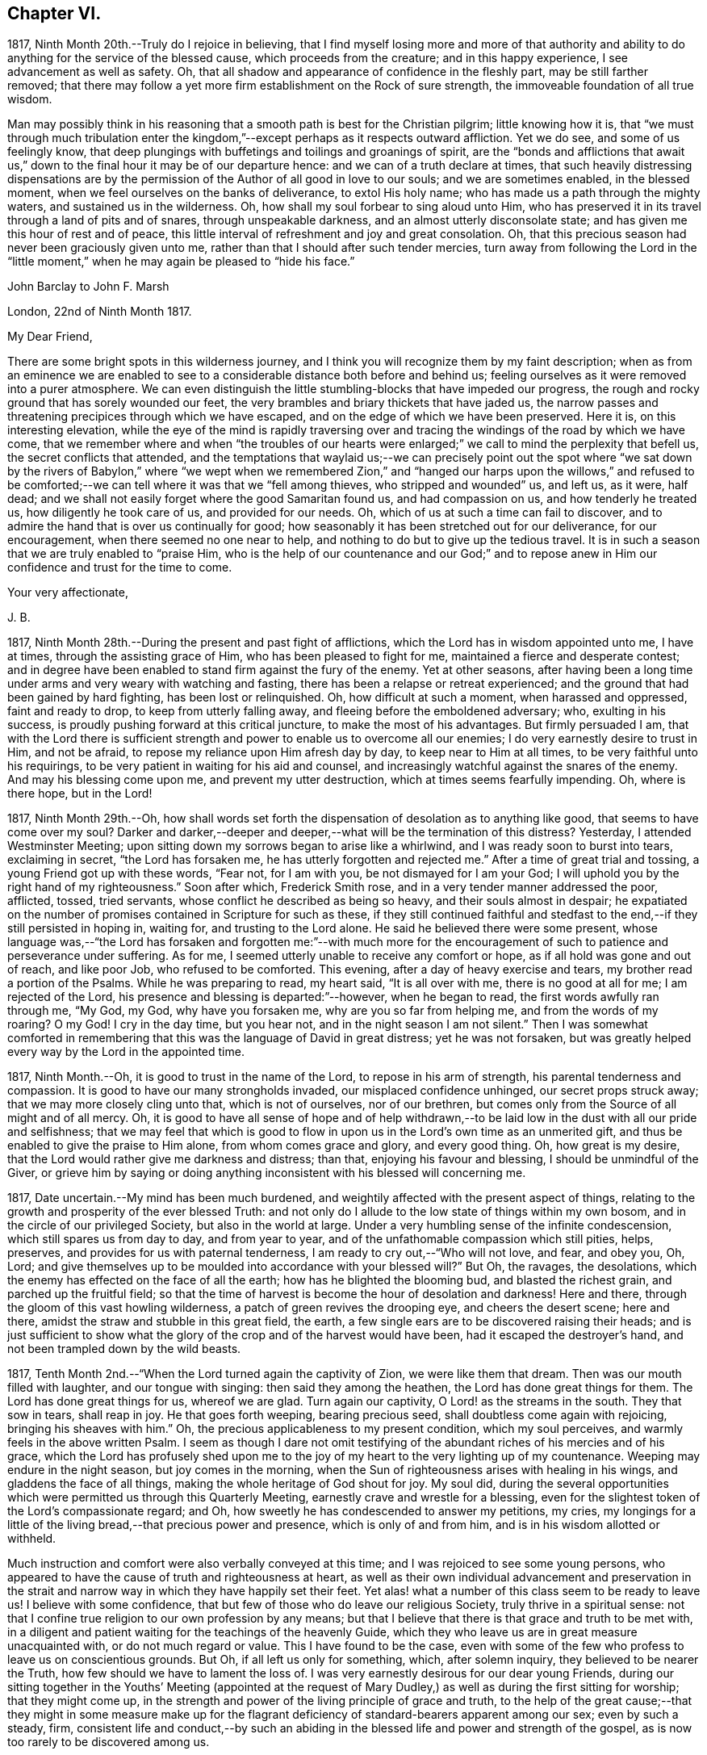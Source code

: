 == Chapter VI.

1817, Ninth Month 20th.--Truly do I rejoice in believing,
that I find myself losing more and more of that authority and ability
to do anything for the service of the blessed cause,
which proceeds from the creature; and in this happy experience,
I see advancement as well as safety.
Oh, that all shadow and appearance of confidence in the fleshly part,
may be still farther removed;
that there may follow a yet more firm establishment on the Rock of sure strength,
the immoveable foundation of all true wisdom.

Man may possibly think in his reasoning that a smooth
path is best for the Christian pilgrim;
little knowing how it is,
that "`we must through much tribulation enter the kingdom,`"--except
perhaps as it respects outward affliction.
Yet we do see, and some of us feelingly know,
that deep plungings with buffetings and toilings and groanings of spirit,
are the "`bonds and afflictions that await us,`" down to
the final hour it may be of our departure hence:
and we can of a truth declare at times,
that such heavily distressing dispensations are by the permission
of the Author of all good in love to our souls;
and we are sometimes enabled, in the blessed moment,
when we feel ourselves on the banks of deliverance, to extol His holy name;
who has made us a path through the mighty waters, and sustained us in the wilderness.
Oh, how shall my soul forbear to sing aloud unto Him,
who has preserved it in its travel through a land of pits and of snares,
through unspeakable darkness, and an almost utterly disconsolate state;
and has given me this hour of rest and of peace,
this little interval of refreshment and joy and great consolation.
Oh, that this precious season had never been graciously given unto me,
rather than that I should after such tender mercies,
turn away from following the Lord in the "`little moment,`"
when he may again be pleased to "`hide his face.`"

[.embedded-content-document.letter]
--

[.letter-heading]
John Barclay to John F. Marsh

[.signed-section-context-open]
London, 22nd of Ninth Month 1817.

[.salutation]
My Dear Friend,

There are some bright spots in this wilderness journey,
and I think you will recognize them by my faint description;
when as from an eminence we are enabled to see to
a considerable distance both before and behind us;
feeling ourselves as it were removed into a purer atmosphere.
We can even distinguish the little stumbling-blocks that have impeded our progress,
the rough and rocky ground that has sorely wounded our feet,
the very brambles and briary thickets that have jaded us,
the narrow passes and threatening precipices through which we have escaped,
and on the edge of which we have been preserved.
Here it is, on this interesting elevation,
while the eye of the mind is rapidly traversing over and
tracing the windings of the road by which we have come,
that we remember where and when "`the troubles of our hearts were
enlarged;`" we call to mind the perplexity that befell us,
the secret conflicts that attended,
and the temptations that waylaid us;--we can precisely point out the spot
where "`we sat down by the rivers of Babylon,`" where "`we wept when we
remembered Zion,`" and "`hanged our harps upon the willows,`" and refused
to be comforted;--we can tell where it was that we "`fell among thieves,
who stripped and wounded`" us, and left us, as it were, half dead;
and we shall not easily forget where the good Samaritan found us,
and had compassion on us, and how tenderly he treated us,
how diligently he took care of us, and provided for our needs.
Oh, which of us at such a time can fail to discover,
and to admire the hand that is over us continually for good;
how seasonably it has been stretched out for our deliverance, for our encouragement,
when there seemed no one near to help,
and nothing to do but to give up the tedious travel.
It is in such a season that we are truly enabled to "`praise Him,
who is the help of our countenance and our God;`" and to repose
anew in Him our confidence and trust for the time to come.

[.signed-section-closing]
Your very affectionate,

[.signed-section-signature]
J+++.+++ B.

--

1817, Ninth Month 28th.--During the present and past fight of afflictions,
which the Lord has in wisdom appointed unto me, I have at times,
through the assisting grace of Him, who has been pleased to fight for me,
maintained a fierce and desperate contest;
and in degree have been enabled to stand firm against the fury of the enemy.
Yet at other seasons,
after having been a long time under arms and very weary with watching and fasting,
there has been a relapse or retreat experienced;
and the ground that had been gained by hard fighting, has been lost or relinquished.
Oh, how difficult at such a moment, when harassed and oppressed, faint and ready to drop,
to keep from utterly falling away, and fleeing before the emboldened adversary; who,
exulting in his success, is proudly pushing forward at this critical juncture,
to make the most of his advantages.
But firmly persuaded I am,
that with the Lord there is sufficient strength and
power to enable us to overcome all our enemies;
I do very earnestly desire to trust in Him, and not be afraid,
to repose my reliance upon Him afresh day by day, to keep near to Him at all times,
to be very faithful unto his requirings,
to be very patient in waiting for his aid and counsel,
and increasingly watchful against the snares of the enemy.
And may his blessing come upon me, and prevent my utter destruction,
which at times seems fearfully impending.
Oh, where is there hope, but in the Lord!

1817,
Ninth Month 29th.--Oh, how shall words set forth the
dispensation of desolation as to anything like good,
that seems to have come over my soul?
Darker and darker,--deeper and deeper,--what will be the termination of this distress?
Yesterday, I attended Westminster Meeting;
upon sitting down my sorrows began to arise like a whirlwind,
and I was ready soon to burst into tears, exclaiming in secret,
"`the Lord has forsaken me, he has utterly forgotten and rejected me.`"
After a time of great trial and tossing, a young Friend got up with these words,
"`Fear not, for I am with you, be not dismayed for I am your God;
I will uphold you by the right hand of my righteousness.`"
Soon after which, Frederick Smith rose, and in a very tender manner addressed the poor,
afflicted, tossed, tried servants, whose conflict he described as being so heavy,
and their souls almost in despair;
he expatiated on the number of promises contained in Scripture for such as these,
if they still continued faithful and stedfast to
the end,--if they still persisted in hoping in,
waiting for, and trusting to the Lord alone.
He said he believed there were some present,
whose language was,--"`the Lord has forsaken and forgotten me:`"--with much more
for the encouragement of such to patience and perseverance under suffering.
As for me, I seemed utterly unable to receive any comfort or hope,
as if all hold was gone and out of reach, and like poor Job, who refused to be comforted.
This evening, after a day of heavy exercise and tears,
my brother read a portion of the Psalms.
While he was preparing to read, my heart said, "`It is all over with me,
there is no good at all for me; I am rejected of the Lord,
his presence and blessing is departed:`"--however, when he began to read,
the first words awfully ran through me, "`My God, my God, why have you forsaken me,
why are you so far from helping me, and from the words of my roaring?
O my God!
I cry in the day time, but you hear not, and in the night season I am not silent.`"
Then I was somewhat comforted in remembering that
this was the language of David in great distress;
yet he was not forsaken,
but was greatly helped every way by the Lord in the appointed time.

1817, Ninth Month.--Oh, it is good to trust in the name of the Lord,
to repose in his arm of strength, his parental tenderness and compassion.
It is good to have our many strongholds invaded, our misplaced confidence unhinged,
our secret props struck away; that we may more closely cling unto that,
which is not of ourselves, nor of our brethren,
but comes only from the Source of all might and of all mercy.
Oh, it is good to have all sense of hope and of help withdrawn,--to
be laid low in the dust with all our pride and selfishness;
that we may feel that which is good to flow in upon
us in the Lord`'s own time as an unmerited gift,
and thus be enabled to give the praise to Him alone, from whom comes grace and glory,
and every good thing.
Oh, how great is my desire, that the Lord would rather give me darkness and distress;
than that, enjoying his favour and blessing, I should be unmindful of the Giver,
or grieve him by saying or doing anything inconsistent
with his blessed will concerning me.

1817, Date uncertain.--My mind has been much burdened,
and weightily affected with the present aspect of things,
relating to the growth and prosperity of the ever blessed Truth:
and not only do I allude to the low state of things within my own bosom,
and in the circle of our privileged Society, but also in the world at large.
Under a very humbling sense of the infinite condescension,
which still spares us from day to day, and from year to year,
and of the unfathomable compassion which still pities, helps, preserves,
and provides for us with paternal tenderness,
I am ready to cry out,--"`Who will not love, and fear, and obey you, Oh, Lord;
and give themselves up to be moulded into accordance with your blessed will?`"
But Oh, the ravages, the desolations,
which the enemy has effected on the face of all the earth;
how has he blighted the blooming bud, and blasted the richest grain,
and parched up the fruitful field;
so that the time of harvest is become the hour of desolation and darkness!
Here and there, through the gloom of this vast howling wilderness,
a patch of green revives the drooping eye, and cheers the desert scene; here and there,
amidst the straw and stubble in this great field, the earth,
a few single ears are to be discovered raising their heads;
and is just sufficient to show what the glory of
the crop and of the harvest would have been,
had it escaped the destroyer`'s hand, and not been trampled down by the wild beasts.

1817, Tenth Month 2nd.--"`When the Lord turned again the captivity of Zion,
we were like them that dream.
Then was our mouth filled with laughter, and our tongue with singing:
then said they among the heathen, the Lord has done great things for them.
The Lord has done great things for us, whereof we are glad.
Turn again our captivity, O Lord! as the streams in the south.
They that sow in tears, shall reap in joy.
He that goes forth weeping, bearing precious seed,
shall doubtless come again with rejoicing, bringing his sheaves with him.`"
Oh, the precious applicableness to my present condition, which my soul perceives,
and warmly feels in the above written Psalm.
I seem as though I dare not omit testifying of the
abundant riches of his mercies and of his grace,
which the Lord has profusely shed upon me to the joy of
my heart to the very lighting up of my countenance.
Weeping may endure in the night season, but joy comes in the morning,
when the Sun of righteousness arises with healing in his wings,
and gladdens the face of all things, making the whole heritage of God shout for joy.
My soul did,
during the several opportunities which were permitted us through this Quarterly Meeting,
earnestly crave and wrestle for a blessing,
even for the slightest token of the Lord`'s compassionate regard;
and Oh, how sweetly he has condescended to answer my petitions, my cries,
my longings for a little of the living bread,--that precious power and presence,
which is only of and from him, and is in his wisdom allotted or withheld.

Much instruction and comfort were also verbally conveyed at this time;
and I was rejoiced to see some young persons,
who appeared to have the cause of truth and righteousness at heart,
as well as their own individual advancement and preservation in the strait
and narrow way in which they have happily set their feet.
Yet alas! what a number of this class seem to be ready to leave us!
I believe with some confidence, that but few of those who do leave our religious Society,
truly thrive in a spiritual sense:
not that I confine true religion to our own profession by any means;
but that I believe that there is that grace and truth to be met with,
in a diligent and patient waiting for the teachings of the heavenly Guide,
which they who leave us are in great measure unacquainted with,
or do not much regard or value.
This I have found to be the case,
even with some of the few who profess to leave us on conscientious grounds.
But Oh, if all left us only for something, which, after solemn inquiry,
they believed to be nearer the Truth, how few should we have to lament the loss of.
I was very earnestly desirous for our dear young Friends,
during our sitting together in the Youths`' Meeting (appointed at the
request of Mary Dudley,) as well as during the first sitting for worship;
that they might come up,
in the strength and power of the living principle of grace and truth,
to the help of the great cause;--that they might in some measure make up for
the flagrant deficiency of standard-bearers apparent among our sex;
even by such a steady, firm,
consistent life and conduct,--by such an abiding in the
blessed life and power and strength of the gospel,
as is now too rarely to be discovered among us.

1817, Tenth Month 2nd.--I have been fearful of leaving any thing on record behind me,
but what upon clear conviction has appeared to be right;
and have often seen the necessity of looking as closely
to what is thus committed to paper,
as to any thing that may be said or done, it being my earnest desire,
that nothing may even in secret be done or said,
but what will bear the test of being brought to light.
It may seem to many, who have not hitherto been much, if at all,
brought under the reducing and refining power of Truth,
that such heavy exercises as have been permitted to come upon me,
and as have come upon others,
are nothing but the effects of a weak mind and a bewildered imagination;
and such may not enter into any under standing or feeling of these trials,
which are described in such strong terms.
These may be yet more surprised when they read of such sudden changes and revolutions,
as some experienced in their religious states.
Yet in the natural world, how often do we see the greatest storm preceded,
and at other times followed, by the smoothest calmest weather.
The analogy is striking, and it may be safely concluded,
that all these reverses are designed to produce a beneficial effect.

1817, Tenth Month 17th.--About a month ago I was at a young Friend`'s house,
concerning whose zeal and sincerity in the blessed cause, I have not a doubt.
He has appeared in the ministry, I believe acceptably to Friends in general,
and is a promising, growing character.
In the course of much intimate conversation, we approached the subject of prayer.
Upon which he asked me, whether I did not think that the end which Friends had in view,
by the practice of private retirement, was vocal prayer, that is,
the outward act and attitude of kneeling down and using words.
I felt very much at this question; and an awfulness came over me, and exercise,
lest either this person or myself should be adventuring,
without taking off our shoes upon holy ground.
In replying to him, I could scarcely refrain from using the language of William Penn,
"`Words are for others, not for ourselves, nor for God, who hears not as bodies do,
but as spirits should.`"
It is the heart or soul that can alone cry acceptably through the drawings
of that Spirit which inclines to good and to the source of all good;
the mouth may speak out of the very abundance of the heart:--there is nothing however,
in words as such, nor in outward silence as such.
So that our prayers are none the better for being clothed in words,
nor the less likely to be accepted when not clothed in words.
There may be words when none should be used,
and there may be a silence when words are called for;
and herein stands the snare which should be carefully guarded against.

[.embedded-content-document.letter]
--

[.letter-heading]
John Barclay to a Friend.

[.signed-section-context-open]
London, Tenth Month 20th, 1817.

&hellip;This morning upon calling at J. S.`'s, I found Samuel Alexander within and alone,
and spent about twenty minutes pleasantly with him;
upon inquiring after the American Friends, Samuel Alexander said, they were both there,
and that Hannah Field was unwell; but that I should see Elizabeth Barker.
Upon this he left the room, and soon returned, introducing Elizabeth Barker,
whom I had felt dear to me,
indeed before I saw her:--she took my hand with the affection of a near relative,
and addressed me in as moving and affecting a manner as I remember ever witnessing.
She seemed to be speaking to one, whom she believed to be under the powerful, refining,
and preparing hand of the Lord, and with whom she tenderly entered into sympathy,
under His necessary provings and purgings;
using several times the words "`dear exercised child,`" and speaking especially
of the overruling power that is to be regarded and trusted to in all our affairs,
both temporal and spiritual: and these words,
(as it were,) still ring in my ears,--"`He can bless a little,
and he can blast a great deal.`"
Oh, that we may all keep in the littleness, in the lowliness;
remembering what we are in the absence of our Beloved: how poor, how mean,
how unable to preserve ourselves from falling,
or to keep our souls alive to what is good;
that so we may truly know wherein our strength lies, from where our qualifications come,
how we may be what we ought to be, and how become instrumental to good in any way.

You know that I have wished, in regard to my settlement in the world,
far more earnestly to obtain the blessing which makes truly rich,
than any other acquisition; you are also fully aware, that,
as this blessing is annexed to obedience,
so the nearest way to partake of it in our outward affairs,
is to submit to that which may be required of us.
I am ready to think if there be any thing for me to do in the line of business,
it will be in a very humiliating way: that I must whether in business or not,
descend into a rank far below the wishes of my dear relatives and friends,
and be subject to the needs of those poorer brethren and sisters,
who are often meanly esteemed and little regarded;--that I must
thus enter into their sufferings and taste of their cup of bitters;
and thus also loudly testify against the prevailing prejudices, pride,
and luxury of this age,
but more especially against many notions and opinions
that are creeping in among us as a people.
Oh, how is the prosperity of the precious cause of Truth obstructed
and impeded;--how grievously is it suffering under some who call
themselves its friends:--"`you are my friends,`" said our Lord,
"`if you do that which I command you;`" you are the friends of Truth,
who obey the dictates of Truth:--But those would rob her of her simplicity,
and have her disguise the distinguishing features of her countenance,
and cover her with their own deceitful embellishments, their own vain inventions.
But I cannot express to you the warmth of feeling that prevails with me,
when I look around and consider the situation of that numerous class, the full, the rich,
and the gay; nor can I convey to you the pity that I have in my heart for them:
how are they encompassed about by their own selfish,
earthly satisfactions and comforts,--how are they snugly nestling themselves,
in that which is likely in the end to prove to them a bed of briars!
May we be favoured to subject our own fallible faculties and powers,
our own reason and natural understanding,
which are ever apt to busy themselves in things that
cannot rightly be brought under their decision;
that we may each ( I repeat) endeavour to sink down low and dwell low in that,
which shows indubitably the good from the evil in all our undertakings and designs.
Oh, this is an attainment that comes only by a diligent
attention to the voice of the true Shepherd.

[.signed-section-closing]
Your very affectionate friend,

[.signed-section-signature]
J+++.+++ B.

--

[.embedded-content-document.letter]
--

[.letter-heading]
John Barclay to His Sister.

[.signed-section-context-open]
Tenth Month 31st, 1817.

[.salutation]
My Dear Lydia,

You are very near to me in the best sense:
how precious to feel one another to be under the continual observation of One,
who cares for us and watches over us for good.
Though I have passed over some wild heaths and dry deserts since I last saw your face,
and have been as it were, parched with thirst and panting for the water-brook,
longing also for the shadow of the great Rock in this weary land:
yet there has met me the good Samaritan, while I lay by the roadside,
bruised and buffeted by him who way-laid me.
Oh, what shall I say of all that has been done for me, by Him who had compassion on me;
how precisely can I point out the spot where he saw me as I lay:
it was even at that spot where every human help forsook me,
and every hope seemed to be taken away;--the priest and the Levite had passed by!
I have, I think, seen by experience, somewhat of the narrowness of the right path;
and in prospect (as regards myself,) I see it more and more narrow:
still have I day by day the portion of encouragement that is best for me,
the good that is convenient,
and such timely support as enables me still to struggle forward, still to journey on.

May we both be aided to look over and beyond our trials,
to the inheritance laid up for those who persevere in faith and patience to the end.
Let not your feet slip insensibly from off the sure foundation, the Eternal Rock,
the unchangeable Truth; but often be concerned to survey your building,
and upon what it stands;
to examine whether it be firmly fixed upon that which is immoveable,
or whether it be in any degree propped up by inferior dependence: also, inquire whether,
if outward means, aids and instruments were removed,
your building would still with stand the inclemencies of the varied seasons.
For when the floods of affliction outwardly or inwardly
arise,--when the winds of opposition or of persecution assail,
and when the rains descend,--it may be too late for any to lay to heart these things;
for their ruin may be at the door.
The approbation, the regard, the sympathy of such as love what is good,
have required from me all the watchfulness,
all the earnest desires for preservation that I have been blessed with.
How needful then is it that our foundation be on that, in which is no variableness,
neither shadow of turning.
Thus we may come to know in whom we have believed, and to see who is our Teacher,
and to feel Him a present help in the time of need,--a shield, a tower, a rock, a refuge,
our joy and crown of glory.
I have longed that, among the many deceits of the enemy,
you may not be taken by a very subtle one--discouragement.
Oh, how many have set out well, have made some strait steps with firm foot and steady eye,
have begun to show forth by some sweet fruits,
the great and marvellous power which has visited them;
yet through giving way to the wiles of the enemy,
they have let in discouragements like a flood,
which has borne down everything before them.
All unprofitable discouragement, all undue lamentation on account of frailty,
folly or disobedience may be considered to be the work of him,
who was a liar from the beginning.
We read that "`godly sorrow works repentance;`" and it is
indeed nothing short of an ungodly sorrow that induces despair.
Oh, that we may be content at such times of discouragement
to sink down with that which suffers within us;
that we may there wait in patience, in humility,
in true prostration and silence of all flesh, being determined to hope against hope,
being resigned to acquiesce in whatever may be called for.

We profess to believe, that that which is to be known of God, is manifested within;
and that there, is revealed or manifested what the Lord requires at our hands.
I believe that we have need to exercise a daily and
hourly watching and waiting in the light,
in order to be favoured clearly to discover those things that belong to our peace.

--

1817,
Eleventh Month 10th.--I think I have seen the danger of young men
or women dwelling anywhere else than in the valley of humility.
Human learning, human attainments and excellencies,
I mean all those things that are obtained by the memory, judgment, reasoning powers,
and mental abilities,
separate from any immediate influence and assistance derived from
the source of all true wisdom,--these natural acquisitions and
talents are well in their places and are serviceable to us,
when kept in subjection to the pure teachings of Him,
"`who teaches`" by His Spirit "`as never man taught.`"
But when any natural faculty or talent of the mind,
or acquisition by virtue of that talent or faculty,
usurps and domineers over the little seed of the kingdom sown in the heart,
it had been better that such an enemy were cast as it were into the sea,
or utterly annihilated, than that such mischief should be done.
I have been in company with some young persons of our Society,
who have been not a little injured by giving way to pride and foolish talkativeness,
in respect to many matters, in which, though they seemed well-informed,
yet not keeping in the littleness and lowliness, they have acquitted themselves but ill,
through letting in a forward, prating spirit.
Now, the best light in which we can view true talents and virtues,
and in which they are set off to the best advantage, is the sombre shade of humility.
For the more the frame-work is coloured, or gilt, or carved, or ornamented,
the more there is to take off the attention of the eye from the picture itself.
So that it seems to me best, for each of us to dwell in the littleness, in the lowliness;
always bearing in mind from what we are, even from the dust, and where we shall return,
even to the dust; and that we should not forget from where all that is good,
either immediately or mediately comes, even from the source of all good.
This would make us backward and timid at giving our judgment;
it would render us ready and willing to esteem others
better than ourselves,--quick to hear,
slow to speak, slow to wrath; because we should be patient, humble,
forgiving one another, loving one another,
pitying one another;--for we should then know how frail man is.

1817, Eleventh or Twelfth Month.--The Lord ever hears and answers the prayers,
which he has put into the hearts of those that desire to fear him.
As far as I can recollect, those daily formal repetitions of words,
in the practice of which I was brought up,
were but seldom accompanied with that which is the essence of true prayer, namely,
a reverential breathing unto the Lord,
and a longing of the soul after those things that we need.
There were times too, in which my soul did ardently crave the attainment of best things;
but then my prayers being confined to certain times and certain words,
and I being taught this restricted notion of the act,
it did not allow of the springing forth of those secret desires,
which the Lord raised in my heart;
so that these seasons wherein true prayer was begotten by Him,
who teaches when and how to pray, were not rightly availed of or profited by.

I remember that after I refrained from repeating those forms of prayer,
which were taught me in my childhood,
I was much in the habit of kneeling down and repeating extempore prayers,
by dint of my natural abilities:
this I did for some little time with great fervour of youth and eloquence,
even sometimes aloud, both morning and evening;
until the Lord opened my eyes in this respect, and gave me clearly to see,
that these attempts in my own will, way, and time, were but sparks kindled about me,
and which availed nothing with Him,
whose own sacrifices (of his own preparing and kindling) were alone acceptable.
Thus in obedience, I was made willing to be silent and seek the Lord;
who is nigh at hand, and dwells in the hearts of his people,
and is not far from any one of us, if we look for and unto Him.
This silence of all the creaturely reasoning powers was very hard to something in me,
which would be judging and questioning,--very unmeaning, did it appear;
yet dared I not forbear to meet with my Lord and Master, or to strive to meet with him,
day by day, and oftener than the day;
and frequently crying in the depth and sincerity of my heart unto Him,
that he would be pleased to show me the way to call upon him aright,
and what to pray for.
I was often in tears and lay down my head in grief upon my pillow,
fearing I should never be made sensible of true prayer,
and partake of the privilege of "`praying always.`"

The Lord did not long leave me without his blessing,
his blessed countenance and presence and comfort;
no,--he showered at times of his merciful goodness into my poor heart,
and kindled such love towards Himself, such earnest breathings after the further arising,
the glorious spreading, and increasing exaltation of His name, and power, and truth,
as enabled me truly to praise and bless His holy name,
engaged me still more to cleave unto, obey,
and follow Him in whatsoever he might require.
My soul was also filled with living warmth of love and charity towards his creature man,
whom he created in his image;
with great pity also towards such as had deviated from the path,
in which He would have had them to go,
and who had thus turned away from the Lord their leader:
an unspeakably sweet feeling of fellowship and sympathy arose in me,
towards those in whom the Lord had excited a love or desire of Himself.
Thus was true prayer in and by the true Spirit, in measure raised in my heart,
not according to the way or time which man`'s wisdom or inclination would lead and teach,
but the very contrary;--for even to this time, I am often so situated,
as not to have any words for long seasons together to utter,
either audibly or in my heart; and still more often am in dryness, distress,
and apparent desolation: yet through all I can praise the Lord.

1817,
Eleventh Month 27th.--I question whether they who go empty away from our religious meetings,
or from those gatherings of two or three in the name of the Lord Jesus,
where He himself is in the midst,
ready to heal each one of his diseases and infirmities;--I question much whether
such as go home none the better for meeting with those thus gathered together,
are not "`rich,`"--are not full,--are not satisfied, confident,
"`settled on the lees,`" sluggish and sleeping in security.
We may remember, there is a woe against "`those that are at ease in Zion.`"

It is also worthy of remark, that all those that came to Jesus, when personally on earth,
to be cured of their maladies,
were in a very opposite state to that of those of whom I have spoken above;
these were destitute, afflicted, forsaken, despised; and, what is still more,
they were sensible of their lamentable situation, their helplessness and distress;
and they knew or believed who it was,
that had power to stem the torrent of their troubles, the tide of their calamities.
"`Speak the word only,`" said one, "`and my servant shall be healed.`"
"`Do you believe that I am able to do this?`"
said Jesus to two who answered--"`Yes, Lord.`"
"`Lord I believe,`" said another, "`help my unbelief.`"
So that the blessing which makes truly rich,
shall assuredly and inevitably come down in abundance upon those,
who with a humble and a contrite heart, wait upon the Lord,
and are exercised and engaged in truth and earnestness to seek Him.
Oh, what a rich reward of peace at times flows into the hearts of these true disciples,
these poor publicans, these buffeted, bruised, brokenhearted little ones;
whose help is placed, and hope fixed upon Him that is mighty,
the giver of glory and grace, and of every good thing;
but whose hands are ready to hang down, their knees to smite one against the other,
and their hearts to fail, because they find not Him whom their soul loves,
and feel not his aid "`who is able to save unto the uttermost.`"
Oh, these are the poor of the everlasting kingdom,
and are richer than the richest in outward mammon,
or even than the richest in good works,
(though these also will not be lacking herein,) because they are
the "`rich in faith,`" whom God has chosen as heirs of the kingdom,
which he has prepared for them that love him.

1817, Twelfth Month 10th.--I can look back upon many a favoured season,
many an availing prayer,--sometimes a single sigh after what was
good,--sometimes the mental eye turned inward during a few spare
minutes of intermission or leisure from the hurry of business,
when in my father`'s banking-house; sometimes as I went and returned to and from town,
but especially before dinner.
At that particular time,
I was in the regular habit of secluding myself for a short season in private,
and either devoting that opportunity to reading the Scriptures,
or more commonly to silently seeking the Lord, and waiting upon him for support,
strength, sustenance, and whatever he saw needful for me.
After this period, the efficacy of the same spirit of dependence and reliance,
which the Lord had begotten and kept alive in me was striking;
and it has been memorable to me since,
when I was engaged in the business of an attorney`'s office, and lived at lodgings:
there the same power, as I was concerned to keep close to it,
preserved me through all the difficulties and trials that were strewed in my path.
Oh, what sweet First days have I spent at a disagreeable dull lodging;
what meetings have I had, what sweet meetings in the middle of the week,
when I gave up everything that stood in the way,
and thus procured liberty to attend them.
What sighs, what cries unto the Lord in secret corners,
when a few minutes could be spared in the midst of the bustle, of worldly engagements:
when walking through the noisy crowded streets,
what songs unto the Lord God of all tender mercies,
who overshadowed me;--and when occasionally an afternoon was allowed me,
where in to be absent from business,
what sweet contemplative walks in the meadows and country, a few miles out of town!
But how shall I stop, or where shall I end,
in speaking of the merciful compassion of Him, who regards the prayer of the humble,
under many circumstances which I have not mentioned.
How has the Lord ever had his eye upon and over me, to turn all to good,
as long as I have regarded, trusted in, resigned myself unto, his preserving power;
when I have been enabled to say, "`I am yours, do with me what you will.`"
So that surely we may never doubt but that "`whosoever
calls upon the name of the Lord shall be saved.`"

1817,
Twelfth Month 17th.--In the midst of much drought and distress
and apparent desertion which have encompassed me for a long season,
I cannot forget the grievous sufferings which the greater
part of my poor fellow creatures are daily undergoing.
Oh, how my heart has been this evening affected with the sight of a heap of human creatures,
nestling together under the shelter of a wall,
striving to cover each other`'s half bare limbs from the piercing cold.
Ah! you rich, you gay, you proud, you professors of good words and good works,
the charity of this starving family will sooner be accepted of their Maker than yours;
for you of your abundance have cast the paltry pittance,
while they have in their wretchedness sheltered each other from the piercing cold,
and wept over each other`'s woe.
Surely, surely, (I have been ready to exclaim in my heart at this,
and at other times,) the Lord Almighty will arise for the
cry of the poor and the sighing of the needy;--surely,
he will take vengeance upon such as spend their lives in fulness
of bread and abundance of idleness,--upon such as abuse his gifts,
and forget his creatures, and shut up their bowels of compassion against their own flesh,
and do not remember the many good things which the Lord has showered upon them.
Oh, how heavily has my soul been burdened, because of such who live in pleasure,
in luxury, and extravagance; and how deeply have I felt for the poor and needy.

Date uncertain, perhaps Twelfth Month, 1817.--It seems as if,
after such exercise and trouble as can scarcely be expressed to another,
I had now at length a glimpse of light thrown on the path before me,
through the free extension of abundant mercy.
Yet what a spark, what a faint flash, what a slender beam!
When I consider how easy it is, to mistake the true shinings of the heavenly star,
to listen to the whisperings of the deceitful one,
and to take them for the manifestations and leadings of the best Counsellor,
the infallible Guide;--my spirit is engaged in earnest desire,
that I may be preserved on every hand and protected from the evil.
Oh, how strongly does the instance of poor yet faithful Abraham, come to my mind,
while writing these lines; and firmly am I encouraged to believe, that He,
of whom it is said, "`faithful is He that has called you,
who also will do it,`" even the Father of faithful Abraham,
whose tender mercies are over all his works,
and who remains even now the same unfailing source of help and strength that
ever he was,--will be near to the very least of his contrite little ones;
even those that are bowed down and bruised and buffeted.
He knows indeed who these are, though no one else may cast an eye upon them,
or esteem or regard them.
He knows their sufferings, their sighs, their tears: and Oh, what a sweet savour,
what an acceptable incense, arises from the hearts of these,
even though no knee be bent or mouth be opened.
Surely under the shadow of His wings,
under the blessing of the strength of His extended arm,
shall these go forth through this vast howling wilderness;
the floods and rivers shall be divided and dried up before them,
and the parched desert shall become a fruitful field.

Date unknown.--We are placed here on earth only for a season: like travellers at an inn,
we are permitted to take shelter for a night in this
frail habitation:--it is a strange place,
and has but temporary and middling accommodations; and all the comfort it affords,
is far inferior to the abundance,
which we have to expect will be dealt to us in our Father`'s mansion, our heavenly home.
None of those numerous objects which we see around, rightly belong to us;
they are not our property, strictly speaking;
but are lent to us for the supply of our necessities, for our comfort,
for the right enjoyment of them.
I have often wished that this view of life might occasionally occupy our minds.
Let us consider what would be some of the consequences of taking such a view of life,
as I have ventured to point out.
Let us see what ought properly to follow,
from the establishment of such a principle as this,
that the earth we inhabit is not our rest,
that we are but pilgrims and wanderers upon the face of it,
that none of those things which our senses can perceive, are our own;
but that we are only for a time permitted the use of them: how could we,
with this principle in sight, abuse those innumerable blessings,
which the great Giver of every good and perfect gift, has been pleased to bestow;
how could we do otherwise than apply all those natural things,
which are in mercy provided for us, to the purposes for which they were intended.
Then among many other good effects there would be no servile
and degrading obedience to custom and fashion;
but such simplicity in our way of living, such denial of whatever is superfluous,
expensive, useless, or productive of injury to the mind,
as is now scarcely thought of or understood.
